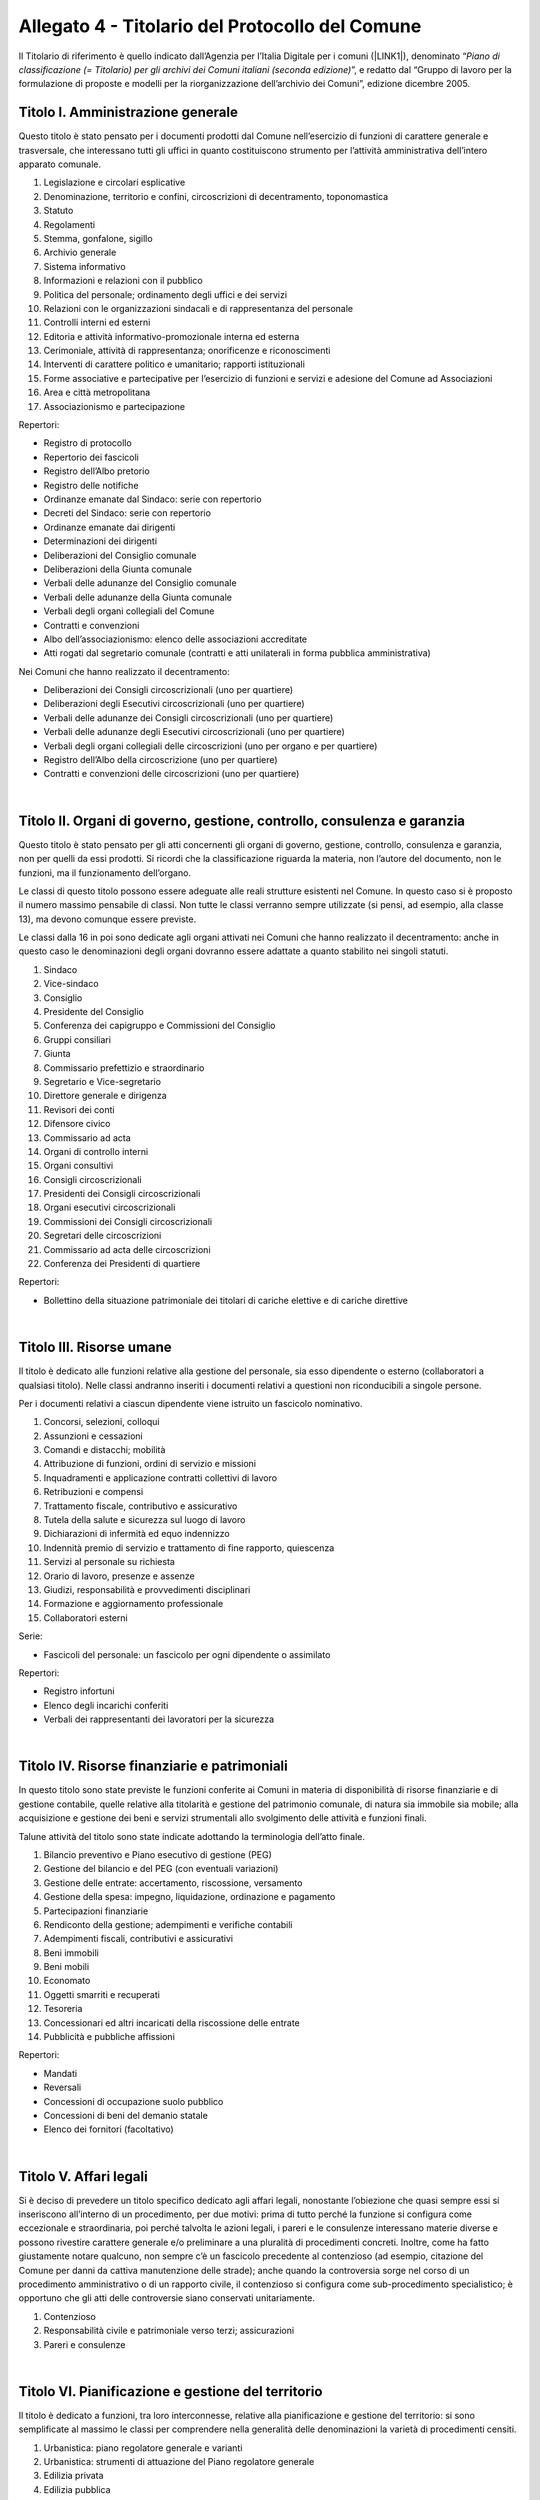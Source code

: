 
.. _h3d4e2f1a2376341e694128101502539:

Allegato 4 - Titolario del Protocollo del Comune
************************************************

Il Titolario di riferimento  è quello indicato dall’Agenzia per l’Italia Digitale per i comuni (\ |LINK1|\ ), denominato “\ |STYLE0|\ ”, e redatto dal “Gruppo di lavoro per la formulazione di proposte e modelli per la riorganizzazione dell’archivio dei Comuni”, edizione dicembre 2005.

.. _h602411442c6c572b4ecd362d651f7b:

Titolo I. Amministrazione generale
==================================

Questo titolo è stato pensato per i documenti prodotti dal Comune nell’esercizio di funzioni di carattere generale e trasversale, che interessano tutti gli uffici in quanto costituiscono strumento per l’attività amministrativa dell’intero apparato comunale.

1. Legislazione e circolari esplicative

2. Denominazione, territorio e confini, circoscrizioni di decentramento, toponomastica

3. Statuto

4. Regolamenti

5. Stemma, gonfalone, sigillo

6. Archivio generale

7. Sistema informativo

8. Informazioni e relazioni con il pubblico

9. Politica del personale; ordinamento degli uffici e dei servizi

10. Relazioni con le organizzazioni sindacali e di rappresentanza del personale

11. Controlli interni ed esterni

12. Editoria e attività informativo-promozionale interna ed esterna

13. Cerimoniale, attività di rappresentanza; onorificenze e riconoscimenti

14. Interventi di carattere politico e umanitario; rapporti istituzionali 

15. Forme associative e partecipative per l’esercizio di funzioni e servizi e adesione del Comune ad Associazioni

16. Area e città metropolitana

17. Associazionismo e partecipazione

Repertori:

* Registro di protocollo

* Repertorio dei fascicoli

* Registro dell’Albo pretorio

* Registro delle notifiche

* Ordinanze emanate dal Sindaco: serie con repertorio

* Decreti del Sindaco: serie con repertorio

* Ordinanze emanate dai dirigenti

* Determinazioni dei dirigenti

* Deliberazioni del Consiglio comunale

* Deliberazioni della Giunta comunale

* Verbali delle adunanze del Consiglio comunale

* Verbali delle adunanze della Giunta comunale

* Verbali degli organi collegiali del Comune

* Contratti e convenzioni

* Albo dell’associazionismo: elenco delle associazioni accreditate

* Atti rogati dal segretario comunale (contratti e atti unilaterali in forma pubblica amministrativa)

Nei Comuni che hanno realizzato il decentramento:

* Deliberazioni dei Consigli circoscrizionali (uno per quartiere)

* Deliberazioni degli Esecutivi circoscrizionali (uno per quartiere)

* Verbali delle adunanze dei Consigli circoscrizionali (uno per quartiere)

* Verbali delle adunanze degli Esecutivi circoscrizionali (uno per quartiere)

* Verbali degli organi collegiali delle circoscrizioni (uno per organo e per quartiere)

* Registro dell’Albo della circoscrizione (uno per quartiere)

* Contratti e convenzioni delle circoscrizioni (uno per quartiere)

|

.. _h4f632797718273d6a2c1056167bd:

Titolo II. Organi di governo, gestione, controllo, consulenza e garanzia
========================================================================

Questo titolo è stato pensato per gli atti concernenti gli organi di governo, gestione, controllo, consulenza e garanzia, non per quelli da essi prodotti. Si ricordi che la classificazione riguarda la materia, non l’autore del documento, non le funzioni, ma il funzionamento dell’organo.

Le classi di questo titolo possono essere adeguate alle reali strutture esistenti nel Comune. In questo caso si è proposto il numero massimo pensabile di classi. Non tutte le classi verranno sempre utilizzate (si pensi, ad esempio, alla classe 13), ma devono comunque essere previste.

Le classi dalla 16 in poi sono dedicate agli organi attivati nei Comuni che hanno realizzato il decentramento: anche in questo caso le denominazioni degli organi dovranno essere adattate a quanto stabilito nei singoli statuti.

1. Sindaco

2. Vice-sindaco

3. Consiglio

4. Presidente del Consiglio

5. Conferenza dei capigruppo e Commissioni del Consiglio

6. Gruppi consiliari

7. Giunta

8. Commissario prefettizio e straordinario

9. Segretario e Vice-segretario

10. Direttore generale e dirigenza

11. Revisori dei conti

12. Difensore civico

13. Commissario ad acta

14. Organi di controllo interni

15. Organi consultivi

16. Consigli circoscrizionali

17. Presidenti dei Consigli circoscrizionali

18. Organi esecutivi circoscrizionali

19. Commissioni dei Consigli circoscrizionali

20. Segretari delle circoscrizioni

21. Commissario ad acta delle circoscrizioni

22. Conferenza dei Presidenti di quartiere

Repertori:

* Bollettino della situazione patrimoniale dei titolari di cariche elettive e di cariche direttive

|

.. _h18476a484c375e593a2a794d312b5d1d:

Titolo III. Risorse umane
=========================

Il titolo è dedicato alle funzioni relative alla gestione del personale, sia esso dipendente o esterno (collaboratori a qualsiasi titolo). Nelle classi andranno inseriti i documenti relativi a questioni non riconducibili a singole persone.

Per i documenti relativi a ciascun dipendente viene istruito un fascicolo nominativo.

1. Concorsi, selezioni, colloqui

2. Assunzioni e cessazioni

3. Comandi e distacchi; mobilità

4. Attribuzione di funzioni, ordini di servizio e missioni

5. Inquadramenti e applicazione contratti collettivi di lavoro

6. Retribuzioni e compensi

7. Trattamento fiscale, contributivo e assicurativo

8. Tutela della salute e sicurezza sul luogo di lavoro

9. Dichiarazioni di infermità ed equo indennizzo

10. Indennità premio di servizio e trattamento di fine rapporto, quiescenza

11. Servizi al personale su richiesta

12. Orario di lavoro, presenze e assenze 

13. Giudizi, responsabilità e provvedimenti disciplinari

14. Formazione e aggiornamento professionale

15. Collaboratori esterni

Serie:

* Fascicoli del personale: un fascicolo per ogni dipendente o assimilato

Repertori:

* Registro infortuni

* Elenco degli incarichi conferiti

* Verbali dei rappresentanti dei lavoratori per la sicurezza

|

.. _h6041446a2d583a27456712d3b7d5a2:

Titolo IV. Risorse finanziarie e patrimoniali
=============================================

In questo titolo sono state previste le funzioni conferite ai Comuni in materia di disponibilità di risorse finanziarie e di gestione contabile, quelle relative alla titolarità e gestione del patrimonio comunale, di natura sia immobile sia mobile; alla acquisizione e gestione dei beni e servizi strumentali allo svolgimento delle attività e funzioni finali.

Talune attività del titolo sono state indicate adottando la terminologia dell’atto finale.

1. Bilancio preventivo e Piano esecutivo di gestione (PEG)

2. Gestione del bilancio e del PEG (con eventuali variazioni)

3. Gestione delle entrate: accertamento, riscossione, versamento

4. Gestione della spesa: impegno, liquidazione, ordinazione e pagamento

5. Partecipazioni finanziarie

6. Rendiconto della gestione; adempimenti e verifiche contabili

7. Adempimenti fiscali, contributivi e assicurativi

8. Beni immobili

9. Beni mobili

10. Economato

11. Oggetti smarriti e recuperati

12. Tesoreria

13. Concessionari ed altri incaricati della riscossione delle entrate

14. Pubblicità e pubbliche affissioni

Repertori:

* Mandati

* Reversali

* Concessioni di occupazione suolo pubblico

* Concessioni di beni del demanio statale

* Elenco dei fornitori (facoltativo)

|

.. _h1e6a558706373492d23223ea2f364a:

Titolo V. Affari legali
=======================

Si è deciso di prevedere un titolo specifico dedicato agli affari legali, nonostante l’obiezione che quasi sempre essi si inseriscono all’interno di un procedimento, per due motivi: prima di tutto perché la funzione si configura come eccezionale e straordinaria, poi perché talvolta le azioni legali, i pareri e le consulenze interessano materie diverse e possono rivestire carattere generale e/o preliminare a una pluralità di procedimenti concreti. Inoltre, come ha fatto giustamente notare qualcuno, non sempre c’è un fascicolo precedente al contenzioso (ad esempio, citazione del Comune per danni da cattiva manutenzione delle strade); anche quando la controversia sorge nel corso di un procedimento amministrativo o di un rapporto civile, il contenzioso si configura come sub-procedimento specialistico; è opportuno che gli atti delle controversie siano conservati unitariamente.

1. Contenzioso

2. Responsabilità civile e patrimoniale verso terzi; assicurazioni

3. Pareri e consulenze

|

.. _h775371654a38442bd7f204b3714f:

Titolo VI. Pianificazione e gestione del territorio
===================================================

Il titolo è dedicato a funzioni, tra loro interconnesse, relative alla pianificazione e gestione del territorio: si sono semplificate al massimo le classi per comprendere nella generalità delle denominazioni la varietà di procedimenti censiti.

1. Urbanistica: piano regolatore generale e varianti

2. Urbanistica: strumenti di attuazione del Piano regolatore generale

3. Edilizia privata

4. Edilizia pubblica

5. Opere pubbliche

6. Catasto e Sistema Informativo Geografico

7. Viabilità

8. Servizio idrico integrato, luce, gas, trasporti pubblici, gestione dei rifiuti e altri servizi

9. Ambiente: autorizzazioni, monitoraggio e controllo

10. Protezione civile ed emergenze

Repertori:

* Concessioni edilizie

|

.. _h6431505a46307b2f3a4982533227d3b:

Titolo VII. Servizi alla persona
================================

Sono state raggruppate in questo titolo le funzioni attribuite ai Comuni in materia di servizi educativi e formativi (classi 1-4), servizi culturali, sportivi e del tempo libero (classi 5-7), dei servizi socio-assistenziali (classi 8-14)120. La riconduzione ad un unico titolo di tutte queste funzioni, che assorbono una cospicua mole di attività dei Comuni, è motivata dalla constatazione che molti interventi dei Comuni assumono caratteristiche promiscue e possono venire individuati più propriamente a livello di classe che non a livello di titoli.

Attualmente il Comune esercita funzioni molto circoscritte nel settore dell’istruzione, certo più limitate rispetto al passato recente e remoto, quando era responsabile ad esempio della prima alfabetizzazione e della formazione professionale della popolazione. A parte la gestione diretta degli asili-nido e delle scuole materne comunali, che costituiscono una fetta molto consistente della sua attività, ad esso spettano funzioni di supporto, di consulenza e di fornitura di servizi.

Grandi possibilità di intervento hanno i Comuni nel settore della cultura e dello sport, settore strategico per la promozione della dignità della persona e per lo sviluppo dell’identità collettiva; per l’organizzazione del carteggio relativo è parso sufficiente prevedere solo tre classi: la prima dedicata al funzionamento delle istituzioni che gestiscono l’attività, la seconda e la terza relativa alle iniziative concrete.

Nello stabilire le classi relative alle funzioni attribuite ai Comuni in materia di aiuto e sostegno delle fasce deboli della società, si è lasciata cadere la logica del titolario Astengo, che individuava i destinatari dei servizi e si è scelto di indicare l’area di intervento, a chiunque diretto.

Rispetto all’edizione precedente è stata inserita la classe 15. Politiche per il sociale, che intende comprendere tutte le iniziative “al positivo”, cioè tutto quello che un Comune può programmare per migliorare il benessere sociale della cittadinanza, una volta fronteggiate le emergenze e le difficoltà previste nelle classi precedenti.

1. Diritto allo studio e servizi

2. Asili nido e scuola materna

3. Promozione e sostegno delle istituzioni di istruzione e della loro attività

4. Orientamento professionale; educazione degli adulti; mediazione culturale

5. Istituti culturali (Musei, biblioteche, teatri, Scuola comunale di musica, etc.)

6. Attività ed eventi culturali

7. Attività ed eventi sportivi

8. Pianificazione e accordi strategici con enti pubblici e privati e con il volontariato sociale

9. Prevenzione, recupero e reintegrazione dei soggetti a rischio

10. Informazione, consulenza ed educazione civica

11. Tutela e curatela di incapaci

12. Assistenza diretta e indiretta, benefici economici

13. Attività ricreativa e di socializzazione

14. Politiche per la casa

15. Politiche per il sociale

Repertori:

* Registri scolastici (del professore e della classe) prodotti dalle Scuole civiche (ove presenti)

* Verbali degli organi di gestione degli Istituti culturali

|

.. _h4b6b7666143510a2227c6a355826e:

Titolo VIII. Attività economiche
================================

I Comuni svolgono nel settore delle attività economiche funzioni particolari, spesso complementari a quelle esercitate da altri enti, ad esempio le province: talora essi sono chiamati a monitorare e raccogliere dati, talora devono rilasciare autorizzazioni etc. La novità introdotta dalla normativa recente riguarda il cosiddetto sportello unico per le attività produttive che rappresenta un vantaggio per il cittadino perché gli consente di ridurre i tempi burocratici. Poiché gli interventi dei Comuni sulle attività economiche possono essere molto variegati, si è preferito prevedere classi molto generali in grado di assicurare l’apertura di fascicoli specifici entro ripartizioni logiche serrate.

1. Agricoltura e pesca

2. Artigianato

3. Industria

4. Commercio

5. Fiere e mercati

6. Esercizi turistici e strutture ricettive

7. Promozione e servizi

Serie:

* Fascicoli individuali di ciascun esercente attività economiche

Repertori:

* Repertorio delle autorizzazioni artigiane

* Repertorio delle autorizzazioni commerciali

* Repertorio delle autorizzazioni turistiche

|

.. _h465a55243930446a4d13694a2637648:

Titolo IX. Polizia locale e sicurezza pubblica
==============================================

Questo titolo è dedicato alla prevenzione e alla repressione delle violazioni sia per quanto concerne la circolazione stradale sia per quanto concerne la vita dell’individuo nel contesto sociale e amministrativo, tendente ad assicurare sicurezza ai cittadini; comprende inoltre le funzioni, residue rispetto al passato e tutte delegate, connesse con il controllo dell’individuo singolo o associato.

1. Prevenzione ed educazione stradale

2. Polizia stradale

3. Informative

4. Sicurezza e ordine pubblico

Repertori:

* Autorizzazioni di pubblica sicurezza

* Verbali degli accertamenti

|

.. _h2e572ed16312842b7b2b1ae2f727e:

Titolo X. Tutela della salute
=============================

Il titolo non necessita di particolari commenti, stante la chiarezza con cui la normativa definisce le funzioni dei Comuni nel contesto del sistema sanitario nazionale. Merita rilevare come le funzioni attualmente attribuite ai Comuni dopo l’entrata a regime della riforma sanitaria siano estremamente circoscritte rispetto a quanto avveniva in tempi passati.

* 1. Salute e igiene pubblica

* 2. Trattamenti Sanitari Obbligatori

* 3. Farmacie

* 4. Zooprofilassi veterinaria

* 5. Randagismo animale e ricoveri

Repertori:

* Repertorio delle autorizzazioni sanitarie

* Repertorio delle concessioni di agibilità

|

.. _h284c175ba111ff70c7c46395e4553:

Titolo XI. Servizi demografici
==============================

Le funzioni dei Comuni in materia demografica rientrano fra quelle delegate dallo Stato e molte sono esercitate dal sindaco in veste di ufficiale di governo. Si è inserita fra quelle riconducibili senza dubbio alcuno ai servizi demografici anche la materia della polizia mortuaria, che nel titolario Astengo compariva connesso – con indubbia contraddizione in terminos – con la categoria IV Sanità ed igiene, perché in sostanza gli adempimenti burocratici complessi e di diversa natura connessi con l’evento sono riconducibili al controllo che il Comune esercita sulla popolazione. La classe 4 prevede anche la gestione degli spazi e dei servizi cimiteriali indicati con la denominazione complessiva “cimiteri”. Si precisa che la costruzione del cimitero è funzione edilizia (quindi Titolo VI/classe 5), come pure l’edificazione di tombe da parte dei privati (quindi Titolo VI/classe 3). Riunificare in questa classe le funzioni connesse con la morte ha il medesimo significato di semplificazione amministrativa e archivistica compiuta per l’industria con l’istituzione dello sportello unico per le attività produttive.

* 1. Stato civile

* 2. Anagrafe e certificazioni

* 3. Censimenti

* 4. Polizia mortuaria e cimiteri

Repertori:

* Registro dei nati

* Registro dei morti

* Registro dei matrimoni

* Registro di cittadinanza

* Registro della popolazione

* Registri di seppellimento

* Registri di tumulazione

* Registri di esumazione

* Registri di estumulazione

* Registri di cremazione

* Registri della distribuzione topografica delle tombe con annesse schede onomastiche

|

.. _h741e157b3f525534354142704306f:

Titolo XII. Elezioni e iniziative popolari
==========================================

Il titolo è stato previsto per il carteggio prodotto nello svolgimento delle funzioni connesse alle elezioni di varia natura e iniziativa e alla gestione delle iniziative popolari.

* 1. Albi elettorali

* 2. Liste elettorali

* 3. Elezioni

* 4. Referendum

* 5. Istanze, petizioni e iniziative popolari

Repertori:

* Verbali della commissione elettorale comunale

* Verbali dei presidenti di seggio

|

.. _h415a7a2f392f41742234617d31b6f16:

Titolo XIII. Affari militari
============================

Il titolo è stato previsto per il carteggio prodotto nell’ambito dell’espletamento di pratiche residue relative a funzioni ormai inesistenti per quanto concerne la leva militare obbligatoria. 

* 1. Leva e servizio civile sostitutivo

* 2. Ruoli matricolari

* 3. Caserme, alloggi e servitù militari

* 4. Requisizioni per utilità militari

|

.. _h235731f44572277796c7d23515d577b:

Titolo XIV. Oggetti diversi
===========================


.. bottom of content


.. |STYLE0| replace:: *Piano di classificazione (= Titolario) per gli archivi dei Comuni italiani (seconda edizione)*


.. |LINK1| raw:: html

    <a href="https://www.agid.gov.it/piattaforme/sistema-gestione-procedimenti-amministrativi/flussi-documentali-protocollo-informatico" target="_blank">https://www.agid.gov.it/piattaforme/sistema-gestione-procedimenti-amministrativi/flussi-documentali-protocollo-informatico</a>


